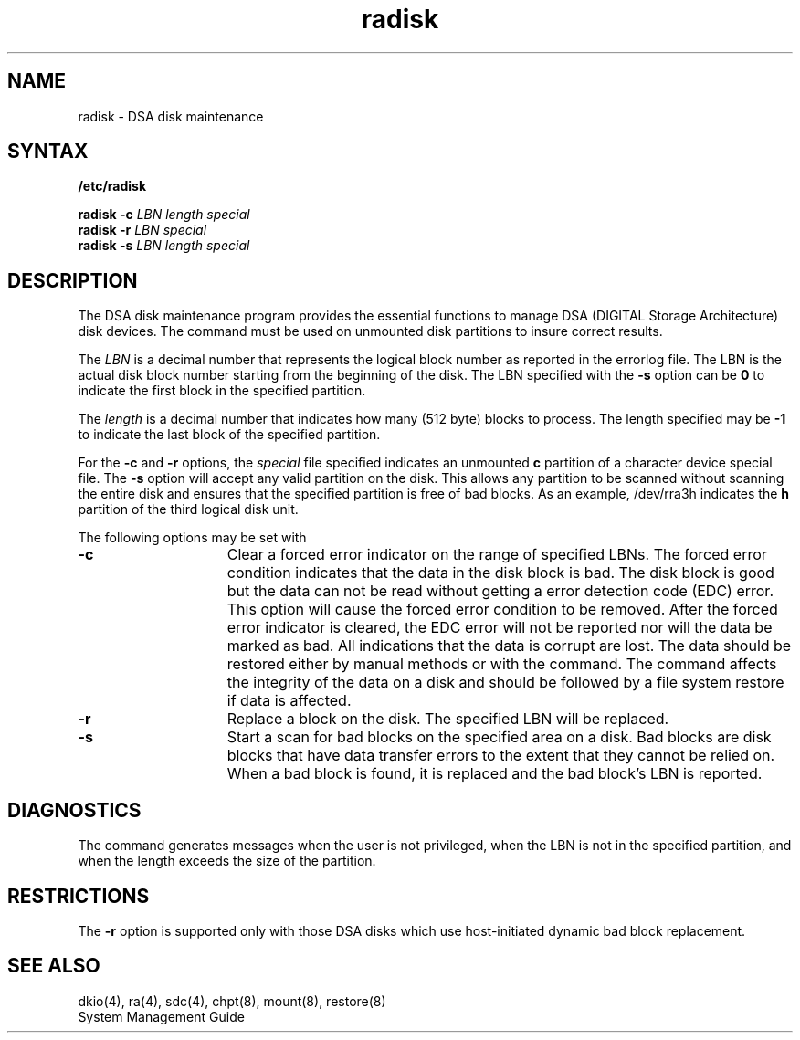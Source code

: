 .\" to produce output: 
.\" ditroff -Tln01 -t -man filename | lpr -n -Pln &
.TH radisk 8 dc
.UC 4
.SH NAME
radisk \- DSA disk maintenance
.SH SYNTAX
.B /etc/radisk
.sp
.B radisk
.B \-c 
.I LBN
.I length
.I special
.RE
.br
.B radisk
.B \-r
.I LBN
.I special
.br
.B radisk
.B \-s
.I LBN
.I length
.I special
.SH DESCRIPTION
The DSA disk maintenance program
.PN radisk
provides the essential functions to manage DSA (DIGITAL Storage
Architecture) disk devices. The
.PN radisk
command must be used on unmounted disk partitions to insure correct
results.
.PP
The
.I LBN 
is a decimal number that represents the logical block number as
reported in the errorlog file.  The LBN is the actual disk block number
starting from the beginning of the disk. The LBN specified with the
.B \-s 
option can be 
.B 0 
to indicate the first block in the specified partition.
.PP
The
.I length 
is a decimal number that indicates how many (512 byte) blocks to
process.  The length specified may be 
.B \-1 
to indicate the last block of the specified partition.
.PP
For the 
.B \-c 
and 
.B \-r 
options, the
.I special
file specified indicates an unmounted 
.B c
partition of a character device special file.  The 
.B \-s 
option will accept any valid partition on the disk. This allows any
partition to be scanned without scanning the entire disk and ensures
that the specified partition is free of bad blocks. As an example,
/dev/rra3h indicates the 
.B h 
partition of the third logical disk unit.
.PP
The following options may be set with 
.PN radisk:
.TP 15
.B \-c    
Clear a forced error indicator on the range of specified LBNs.  The
forced error condition indicates that the data in the disk block is
bad.  The disk block is good but the data can not be read without
getting a error detection code (EDC) error.  This option will cause the
forced error condition to be removed.  After the forced error indicator
is cleared, the EDC error will not be reported nor will the data be
marked as bad.  All indications that the data is corrupt are lost.  The
data should be restored either by manual methods or with the 
.PN restore
command. The 
.PN radisk 
command affects the integrity of the data on a disk and should be
followed by a file system restore if data is affected.
.TP 15
.B \-r
Replace a block on the disk.  The specified LBN will be replaced.
.TP 15
.B \-s
Start a scan for bad blocks on the specified area on a disk.  Bad blocks
are disk blocks that have data transfer errors to the extent that they
cannot be relied on.  When a bad block is found, it is replaced and the
bad block's LBN is reported.
.PP
.DT
.SH DIAGNOSTICS
The
.PN radisk
command generates messages when the user is not privileged, when the
LBN is not in the specified partition, and when the length exceeds the
size of the partition.
.SH RESTRICTIONS
The 
.B \-r 
option is supported only with those DSA disks which use host-initiated
dynamic bad block replacement. 
.SH SEE ALSO
dkio(4), ra(4), sdc(4), chpt(8), mount(8), restore(8)
.br
System Management Guide
